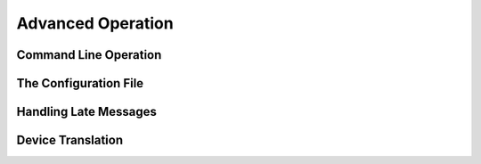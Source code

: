 Advanced Operation
==================


Command Line Operation
~~~~~~~~~~~~~~~~~~~~~~

The Configuration File
~~~~~~~~~~~~~~~~~~~~~~

Handling Late Messages
~~~~~~~~~~~~~~~~~~~~~~

Device Translation
~~~~~~~~~~~~~~~~~~